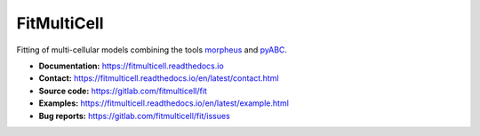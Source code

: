 FitMultiCell
============

.. figure:: https://gitlab.com/fitmulticell/fit/raw/main/doc/logo/logo_long.svg.png
   :alt: FitMultiCell logo
   :width: 60 %
   :align: center

|docs| |pypi|

Fitting of multi-cellular models combining the tools `morpheus <https://gitlab.com/morpheus.lab/morpheus>`_ and `pyABC <https://github.com/icb-dcm/pyabc>`_.

- **Documentation:** https://fitmulticell.readthedocs.io
- **Contact:** https://fitmulticell.readthedocs.io/en/latest/contact.html
- **Source code:** https://gitlab.com/fitmulticell/fit
- **Examples:** https://fitmulticell.readthedocs.io/en/latest/example.html
- **Bug reports:** https://gitlab.com/fitmulticell/fit/issues

.. |docs| image:: https://readthedocs.org/projects/fitmulticell/badge/?version=latest
   :target: http://fitmulticell.readthedocs.io/en/latest/
   :alt: Docs

.. |pypi| image:: https://badge.fury.io/py/fitmulticell.svg
   :target: https://badge.fury.io/py/fitmulticell
   :alt: PyPI

